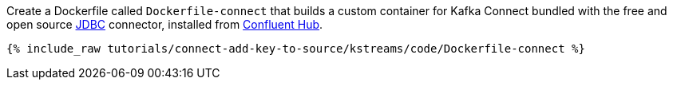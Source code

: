 Create a Dockerfile called `Dockerfile-connect` that builds a custom container for Kafka Connect bundled with the free and open source https://www.confluent.io/hub/confluentinc/kafka-connect-jdbc[JDBC] connector, installed from https://www.confluent.io/hub/[Confluent Hub].

+++++
<pre class="snippet"><code class="shell">{% include_raw tutorials/connect-add-key-to-source/kstreams/code/Dockerfile-connect %}</code></pre>
+++++
